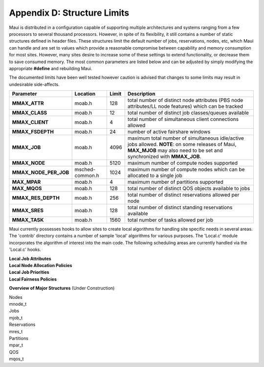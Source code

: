 Appendix D: Structure Limits
############################

Maui is distributed in a configuration capable of supporting multiple
architectures and systems ranging from a few processors to several
thousand processors. However, in spite of its flexibility, it still
contains a number of static structures defined in header files. These
structures limit the default number of jobs, reservations, nodes, etc,
which Maui can handle and are set to values which provide a reasonable
compromise between capability and memory consumption for most sites.
However, many sites desire to increase some of these settings to extend
functionality, or decrease them to save consumed memory. The most common
parameters are listed below and can be adjusted by simply modifying the
appropriate **#define** and rebuilding Maui.

The documented limits have been well tested however caution is advised
that changes to some limits may result in undesirable side-affects.

+----------------------------+-------------------+-------------+---------------------------------------------------------------------------------------------------------------------------------------------------------------------------------+
| **Parameter**              | **Location**      | **Limit**   | **Description**                                                                                                                                                                 |
+----------------------------+-------------------+-------------+---------------------------------------------------------------------------------------------------------------------------------------------------------------------------------+
| **MMAX\_ATTR**             | moab.h            | 128         | total number of distinct node attributes (PBS node attributes/LL node features) which can be tracked                                                                            |
+----------------------------+-------------------+-------------+---------------------------------------------------------------------------------------------------------------------------------------------------------------------------------+
| **MMAX\_CLASS**            | moab.h            | 12          | total number of distinct job classes/queues available                                                                                                                           |
+----------------------------+-------------------+-------------+---------------------------------------------------------------------------------------------------------------------------------------------------------------------------------+
| **MMAX\_CLIENT**           | moab.h            | 4           | total number of simultaneous client connections allowed                                                                                                                         |
+----------------------------+-------------------+-------------+---------------------------------------------------------------------------------------------------------------------------------------------------------------------------------+
| **MMAX\_FSDEPTH**          | moab.h            | 24          | number of active fairshare windows                                                                                                                                              |
+----------------------------+-------------------+-------------+---------------------------------------------------------------------------------------------------------------------------------------------------------------------------------+
| **MMAX\_JOB**              | moab.h            | 4096        | maximum total number of simultaneous idle/active jobs allowed. **NOTE**: on some releases of Maui, **MAX\_MJOB** may also need to be set and synchronized with **MMAX\_JOB**.   |
+----------------------------+-------------------+-------------+---------------------------------------------------------------------------------------------------------------------------------------------------------------------------------+
| **MMAX\_NODE**             | moab.h            | 5120        | maximum number of compute nodes supported                                                                                                                                       |
+----------------------------+-------------------+-------------+---------------------------------------------------------------------------------------------------------------------------------------------------------------------------------+
| **MMAX\_NODE\_PER\_JOB**   | msched-common.h   | 1024        | maximum number of compute nodes which can be allocated to a single job                                                                                                          |
+----------------------------+-------------------+-------------+---------------------------------------------------------------------------------------------------------------------------------------------------------------------------------+
| **MAX\_MPAR**              | moab.h            | 4           | maximum number of partitions supported                                                                                                                                          |
+----------------------------+-------------------+-------------+---------------------------------------------------------------------------------------------------------------------------------------------------------------------------------+
| **MAX\_MQOS**              | moab.h            | 128         | total number of distinct QOS objects available to jobs                                                                                                                          |
+----------------------------+-------------------+-------------+---------------------------------------------------------------------------------------------------------------------------------------------------------------------------------+
| **MMAX\_RES\_DEPTH**       | moab.h            | 256         | total number of distinct reservations allowed per node                                                                                                                          |
+----------------------------+-------------------+-------------+---------------------------------------------------------------------------------------------------------------------------------------------------------------------------------+
| **MMAX\_SRES**             | moab.h            | 128         | total number of distinct standing reservations available                                                                                                                        |
+----------------------------+-------------------+-------------+---------------------------------------------------------------------------------------------------------------------------------------------------------------------------------+
| **MMAX\_TASK**             | moab.h            | 1560        | total number of tasks allowed per job                                                                                                                                           |
+----------------------------+-------------------+-------------+---------------------------------------------------------------------------------------------------------------------------------------------------------------------------------+

Maui currently possesses hooks to allow sites to create local algorithms
for handling site specific needs in several areas. The 'contrib'
directory contains a number of sample 'local' algorithms for various
purposes. The 'Local.c' module incorporates the algorithm of interest
into the main code. The following scheduling areas are currently handled
via the 'Local.c' hooks.

| **Local Job Attributes**
| **Local Node Allocation Policies**
| **Local Job Priorities**
| **Local Fairness Policies**

**Overview of Major Structures** (Under Construction)

| Nodes
| mnode\_t

| Jobs
| mjob\_t

| Reservations
| mres\_t

| Partitions
| mpar\_t

| QOS
| mqos\_t
